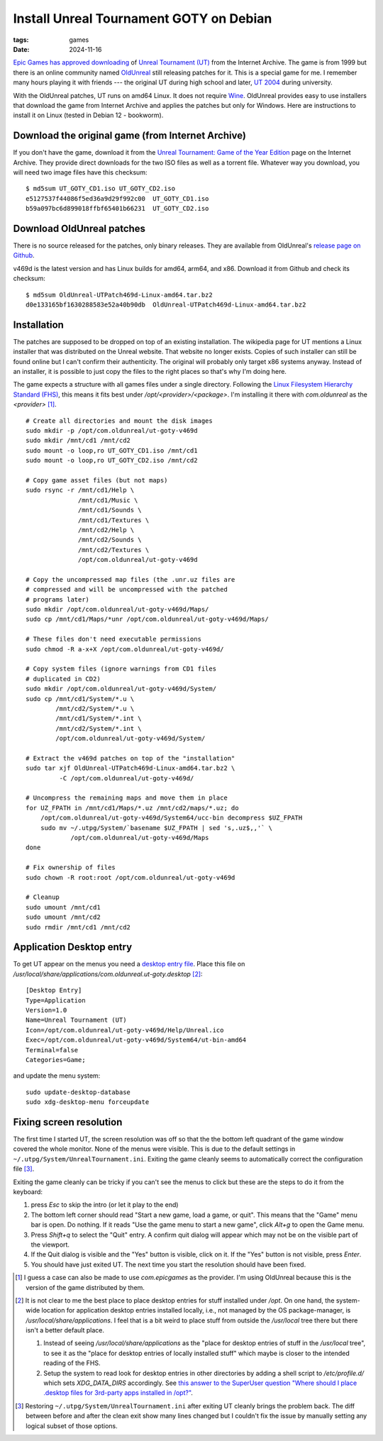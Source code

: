 Install Unreal Tournament GOTY on Debian
########################################

:tags: games
:date: 2024-11-16

`Epic Games has approved downloading
<https://www.techdirt.com/2024/11/18/epic-allows-internet-archive-to-distribute-for-free-unreal-unreal-tournament-forever/>`__
of `Unreal Tournament (UT)
<https://en.wikipedia.org/wiki/Unreal_Tournament>`__ from the Internet
Archive.  The game is from 1999 but there is an online community named
`OldUnreal <https://www.oldunreal.com/>`__ still releasing patches for
it.  This is a special game for me.  I remember many hours playing it
with friends --- the original UT during high school and later, `UT
2004 <https://en.wikipedia.org/wiki/Unreal_Tournament_2004>`__ during
university.

With the OldUnreal patches, UT runs on amd64 Linux.  It does not
require `Wine <https://www.winehq.org/>`__.  OldUnreal provides easy
to use installers that download the game from Internet Archive and
applies the patches but only for Windows.  Here are instructions to
install it on Linux (tested in Debian 12 - bookworm).


Download the original game (from Internet Archive)
--------------------------------------------------

If you don't have the game, download it from the `Unreal Tournament:
Game of the Year Edition <https://archive.org/details/ut-goty>`__ page
on the Internet Archive.  They provide direct downloads for the two
ISO files as well as a torrent file.  Whatever way you download, you
will need two image files have this checksum::

    $ md5sum UT_GOTY_CD1.iso UT_GOTY_CD2.iso
    e5127537f44086f5ed36a9d29f992c00  UT_GOTY_CD1.iso
    b59a097bc6d899018ffbf65401b66231  UT_GOTY_CD2.iso


Download OldUnreal patches
--------------------------

There is no source released for the patches, only binary releases.
They are available from OldUnreal's `release page on Github
<https://github.com/OldUnreal/UnrealTournamentPatches/releases>`__.

v469d is the latest version and has Linux builds for amd64, arm64, and
x86.  Download it from Github and check its checksum::

  $ md5sum OldUnreal-UTPatch469d-Linux-amd64.tar.bz2
  d0e133165bf1630288583e52a40b90db  OldUnreal-UTPatch469d-Linux-amd64.tar.bz2


Installation
------------

The patches are supposed to be dropped on top of an existing
installation.  The wikipedia page for UT mentions a Linux installer
that was distributed on the Unreal website.  That website no longer
exists.  Copies of such installer can still be found online but I
can't confirm their authenticity.  The original will probably only
target x86 systems anyway.  Instead of an installer, it is possible to
just copy the files to the right places so that's why I'm doing here.

The game expects a structure with all games files under a single
directory.  Following the `Linux Filesystem Hierarchy Standard (FHS)
<https://refspecs.linuxfoundation.org/FHS_3.0/fhs/index.html>`__, this
means it fits best under `/opt/<provider>/<package>`.  I'm installing
it there with `com.oldunreal` as the `<provider>` [1]_.

::

    # Create all directories and mount the disk images
    sudo mkdir -p /opt/com.oldunreal/ut-goty-v469d
    sudo mkdir /mnt/cd1 /mnt/cd2
    sudo mount -o loop,ro UT_GOTY_CD1.iso /mnt/cd1
    sudo mount -o loop,ro UT_GOTY_CD2.iso /mnt/cd2

    # Copy game asset files (but not maps)
    sudo rsync -r /mnt/cd1/Help \
                  /mnt/cd1/Music \
                  /mnt/cd1/Sounds \
                  /mnt/cd1/Textures \
                  /mnt/cd2/Help \
                  /mnt/cd2/Sounds \
                  /mnt/cd2/Textures \
                  /opt/com.oldunreal/ut-goty-v469d

    # Copy the uncompressed map files (the .unr.uz files are
    # compressed and will be uncompressed with the patched
    # programs later)
    sudo mkdir /opt/com.oldunreal/ut-goty-v469d/Maps/
    sudo cp /mnt/cd1/Maps/*unr /opt/com.oldunreal/ut-goty-v469d/Maps/

    # These files don't need executable permissions
    sudo chmod -R a-x+X /opt/com.oldunreal/ut-goty-v469d/

    # Copy system files (ignore warnings from CD1 files
    # duplicated in CD2)
    sudo mkdir /opt/com.oldunreal/ut-goty-v469d/System/
    sudo cp /mnt/cd1/System/*.u \
            /mnt/cd2/System/*.u \
            /mnt/cd1/System/*.int \
            /mnt/cd2/System/*.int \
            /opt/com.oldunreal/ut-goty-v469d/System/

    # Extract the v469d patches on top of the "installation"
    sudo tar xjf OldUnreal-UTPatch469d-Linux-amd64.tar.bz2 \
             -C /opt/com.oldunreal/ut-goty-v469d/

    # Uncompress the remaining maps and move them in place
    for UZ_FPATH in /mnt/cd1/Maps/*.uz /mnt/cd2/maps/*.uz; do
        /opt/com.oldunreal/ut-goty-v469d/System64/ucc-bin decompress $UZ_FPATH
        sudo mv ~/.utpg/System/`basename $UZ_FPATH | sed 's,.uz$,,'` \
                /opt/com.oldunreal/ut-goty-v469d/Maps
    done

    # Fix ownership of files
    sudo chown -R root:root /opt/com.oldunreal/ut-goty-v469d

    # Cleanup
    sudo umount /mnt/cd1
    sudo umount /mnt/cd2
    sudo rmdir /mnt/cd1 /mnt/cd2


Application Desktop entry
-------------------------

To get UT appear on the menus you need a `desktop entry file
<https://specifications.freedesktop.org/desktop-entry-spec/latest/>`__.
Place this file on
`/usr/local/share/applications/com.oldunreal.ut-goty.desktop` [2]_::

    [Desktop Entry]
    Type=Application
    Version=1.0
    Name=Unreal Tournament (UT)
    Icon=/opt/com.oldunreal/ut-goty-v469d/Help/Unreal.ico
    Exec=/opt/com.oldunreal/ut-goty-v469d/System64/ut-bin-amd64
    Terminal=false
    Categories=Game;

and update the menu system::

    sudo update-desktop-database
    sudo xdg-desktop-menu forceupdate

.. image:: {static}/files/ut-goty-on-gnome-shell.jpg


Fixing screen resolution
------------------------

The first time I started UT, the screen resolution was off so that the
the bottom left quadrant of the game window covered the whole monitor.
None of the menus were visible.  This is due to the default settings
in ``~/.utpg/System/UnrealTournament.ini``.  Exiting the game cleanly
seems to automatically correct the configuration file [3]_.

Exiting the game cleanly can be tricky if you can't see the menus to
click but these are the steps to do it from the keyboard:

1. press `Esc` to skip the intro (or let it play to the end)

2. The bottom left corner should read "Start a new game, load a game,
   or quit".  This means that the "Game" menu bar is open.  Do
   nothing.  If it reads "Use the game menu to start a new game",
   click `Alt+g` to open the Game menu.

3. Press `Shift+q` to select the "Quit" entry.  A confirm quit dialog
   will appear which may not be on the visible part of the viewport.

4. If the Quit dialog is visible and the "Yes" button is visible,
   click on it.  If the "Yes" button is not visible, press `Enter`.

5. You should have just exited UT.  The next time you start the
   resolution should have been fixed.


.. [1] I guess a case can also be made to use `com.epicgames` as the
       provider.  I'm using OldUnreal because this is the version of
       the game distributed by them.

.. [2] It is not clear to me the best place to place desktop entries
       for stuff installed under `/opt`.  On one hand, the system-wide
       location for application desktop entries installed locally,
       i.e., not managed by the OS package-manager, is
       `/usr/local/share/applications`.  I feel that is a bit weird to
       place stuff from outside the `/usr/local` tree there but there
       isn't a better default place.

       1. Instead of seeing `/usr/local/share/applications` as the
          "place for desktop entries of stuff in the `/usr/local`
          tree", to see it as the "place for desktop entries of
          locally installed stuff" which maybe is closer to the
          intended reading of the FHS.

       2. Setup the system to read look for desktop entries in other
          directories by adding a shell script to `/etc/profile.d/`
          which sets `XDG_DATA_DIRS` accordingly.  See `this answer to
          the SuperUser question "Where should I place .desktop files
          for 3rd-party apps installed in /opt?"
          <https://superuser.com/questions/1782591/where-should-i-place-desktop-files-for-3rd-party-apps-installed-in-opt>`__.

.. [3] Restoring ``~/.utpg/System/UnrealTournament.ini`` after exiting
       UT cleanly brings the problem back.  The diff between before
       and after the clean exit show many lines changed but I couldn't
       fix the issue by manually setting any logical subset of those
       options.
